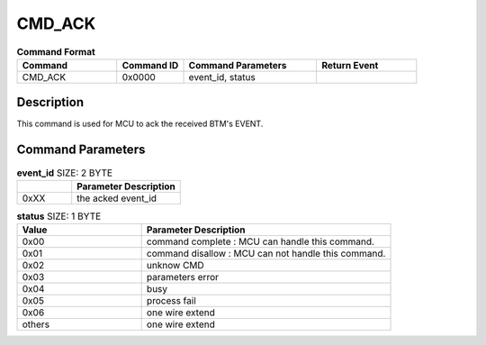 .. _CMD_ACK_ref:

CMD_ACK
#######

.. list-table:: **Command Format**
   :widths: 15 10 20 15
   :header-rows: 1

   * - Command
     - Command ID
     - Command Parameters
     - Return Event
   * - CMD_ACK
     - 0x0000
     - event_id, status
     - 

Description
***********

This command is used for MCU to ack the received BTM's EVENT.

Command Parameters
******************

.. list-table:: **event_id** SIZE: 2 BYTE
   :widths: 15 30
   :header-rows: 1

   * - 
     - Parameter Description
   * - 0xXX
     - the acked event_id

.. list-table:: **status** SIZE: 1 BYTE
   :widths: 15 30
   :header-rows: 1

   * - Value
     - Parameter Description
   * - 0x00
     - command complete : MCU can handle this command.
   * - 0x01
     - command disallow : MCU can not handle this command.
   * - 0x02
     - unknow CMD
   * - 0x03
     - parameters error
   * - 0x04
     - busy
   * - 0x05
     - process fail
   * - 0x06
     - one wire extend
   * - others
     - one wire extend




